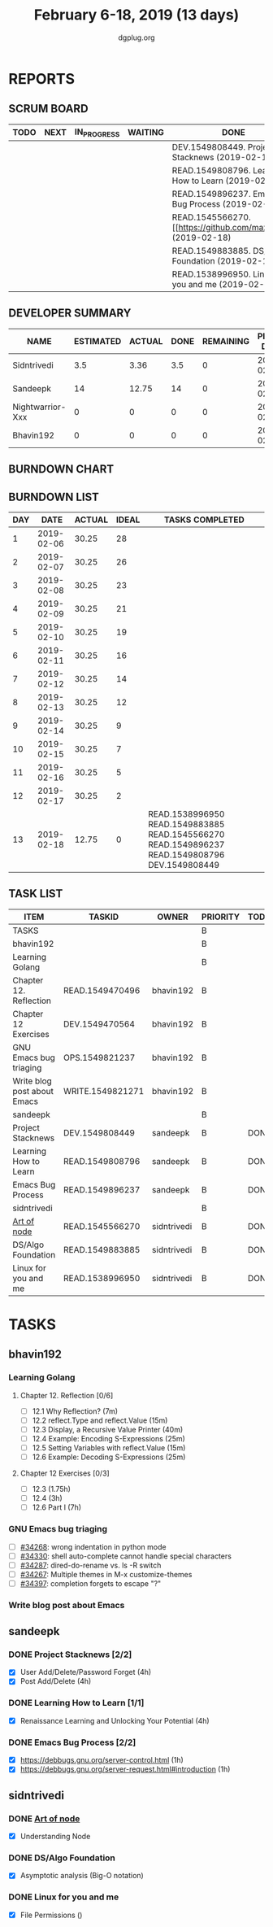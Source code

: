 #+TITLE: February 6-18, 2019 (13 days)
#+AUTHOR: dgplug.org
#+EMAIL: users@lists.dgplug.org
#+PROPERTY: Effort_ALL 0 0:05 0:10 0:30 1:00 2:00 3:00 4:00
#+COLUMNS: %35ITEM %TASKID %OWNER %3PRIORITY %TODO %5ESTIMATED{+} %3ACTUAL{+}
* REPORTS
** SCRUM BOARD
#+BEGIN: block-update-board
| TODO | NEXT | IN_PROGRESS | WAITING | DONE                                                         | CANCELED |
|------+------+-------------+---------+--------------------------------------------------------------+----------|
|      |      |             |         | DEV.1549808449. Project Stacknews (2019-02-18)               |          |
|      |      |             |         | READ.1549808796. Learning How to Learn (2019-02-18)          |          |
|      |      |             |         | READ.1549896237. Emacs Bug Process (2019-02-18)              |          |
|      |      |             |         | READ.1545566270. [[https://github.com/maxogden/ (2019-02-18) |          |
|      |      |             |         | READ.1549883885. DS/Algo Foundation (2019-02-18)             |          |
|      |      |             |         | READ.1538996950. Linux for you and me (2019-02-18)           |          |
#+END:
** DEVELOPER SUMMARY
#+BEGIN: block-update-summary
| NAME             | ESTIMATED | ACTUAL | DONE | REMAINING | PENCILS DOWN | PROGRESS   |
|------------------+-----------+--------+------+-----------+--------------+------------|
| Sidntrivedi      |       3.5 |   3.36 |  3.5 |         0 |   2019-02-21 | ########## |
| Sandeepk         |        14 |  12.75 |   14 |         0 |   2019-02-21 | ########## |
| Nightwarrior-Xxx |         0 |      0 |    0 |         0 |   2019-02-21 | ---------- |
| Bhavin192        |         0 |      0 |    0 |         0 |   2019-02-21 | ---------- |
#+END:
** BURNDOWN CHART
#+BEGIN: block-update-graph

#+END:
** BURNDOWN LIST
#+PLOT: title:"Burndown" ind:1 deps:(3 4) set:"term dumb" set:"xtics scale 0.5" set:"ytics scale 0.5" file:"burndown.plt" set:"xrange [0:13]"
#+BEGIN: block-update-burndown
| DAY |       DATE | ACTUAL | IDEAL | TASKS COMPLETED                                                                                |
|-----+------------+--------+-------+------------------------------------------------------------------------------------------------|
|   1 | 2019-02-06 |  30.25 |    28 |                                                                                                |
|   2 | 2019-02-07 |  30.25 |    26 |                                                                                                |
|   3 | 2019-02-08 |  30.25 |    23 |                                                                                                |
|   4 | 2019-02-09 |  30.25 |    21 |                                                                                                |
|   5 | 2019-02-10 |  30.25 |    19 |                                                                                                |
|   6 | 2019-02-11 |  30.25 |    16 |                                                                                                |
|   7 | 2019-02-12 |  30.25 |    14 |                                                                                                |
|   8 | 2019-02-13 |  30.25 |    12 |                                                                                                |
|   9 | 2019-02-14 |  30.25 |     9 |                                                                                                |
|  10 | 2019-02-15 |  30.25 |     7 |                                                                                                |
|  11 | 2019-02-16 |  30.25 |     5 |                                                                                                |
|  12 | 2019-02-17 |  30.25 |     2 |                                                                                                |
|  13 | 2019-02-18 |  12.75 |     0 | READ.1538996950 READ.1549883885 READ.1545566270 READ.1549896237 READ.1549808796 DEV.1549808449 |
#+END:
** TASK LIST
#+BEGIN: columnview :hlines 2 :maxlevel 5 :id "TASKS"
| ITEM                        | TASKID           | OWNER       | PRIORITY | TODO | ESTIMATED | ACTUAL |
|-----------------------------+------------------+-------------+----------+------+-----------+--------|
| TASKS                       |                  |             | B        |      |     30.25 |  16.11 |
|-----------------------------+------------------+-------------+----------+------+-----------+--------|
| bhavin192                   |                  |             | B        |      |     12.75 |        |
| Learning Golang             |                  |             | B        |      |      8.75 |        |
| Chapter 12. Reflection      | READ.1549470496  | bhavin192   | B        |      |         2 |        |
| Chapter 12 Exercises        | DEV.1549470564   | bhavin192   | B        |      |      6.75 |        |
| GNU Emacs bug triaging      | OPS.1549821237   | bhavin192   | B        |      |         2 |        |
| Write blog post about Emacs | WRITE.1549821271 | bhavin192   | B        |      |         2 |        |
|-----------------------------+------------------+-------------+----------+------+-----------+--------|
| sandeepk                    |                  |             | B        |      |        14 |  12.75 |
| Project Stacknews           | DEV.1549808449   | sandeepk    | B        | DONE |         8 |   7.33 |
| Learning How to Learn       | READ.1549808796  | sandeepk    | B        | DONE |         4 |   4.00 |
| Emacs Bug Process           | READ.1549896237  | sandeepk    | B        | DONE |         2 |   1.42 |
|-----------------------------+------------------+-------------+----------+------+-----------+--------|
| sidntrivedi                 |                  |             | B        |      |       3.5 |   3.36 |
| [[https://github.com/maxogden/art-of-node/#learn-node-interactively][Art of node]]                 | READ.1545566270  | sidntrivedi | B        | DONE |      0.75 |   1.00 |
| DS/Algo Foundation          | READ.1549883885  | sidntrivedi | B        | DONE |      1.75 |   1.63 |
| Linux for you and me        | READ.1538996950  | sidntrivedi | B        | DONE |         1 |   0.73 |
#+END:
* TASKS
  :PROPERTIES:
  :ID:       TASKS
  :SPRINTLENGTH: 13
  :SPRINTSTART: <2019-02-06 Wed>
  :wpd-bhavin192: 1
  :wpd-nightwarrior-xxx: 1.2
  :wpd-sandeepk: 1.2
  :wpd-sidntrivedi: 0.5
  :END:
** bhavin192
*** Learning Golang
**** Chapter 12. Reflection [0/6]
     :PROPERTIES:
     :ESTIMATED: 2
     :ACTUAL:
     :OWNER:    bhavin192
     :ID:       READ.1549470496
     :TASKID:   READ.1549470496
     :END:
     - [ ] 12.1 Why Reflection?                      (7m)
     - [ ] 12.2 reflect.Type and reflect.Value       (15m)
     - [ ] 12.3 Display, a Recursive Value Printer   (40m)
     - [ ] 12.4 Example: Encoding S-Expressions      (25m)
     - [ ] 12.5 Setting Variables with reflect.Value (15m)
     - [ ] 12.6 Example: Decoding S-Expressions      (25m)
**** Chapter 12 Exercises [0/3]
     :PROPERTIES:
     :ESTIMATED: 6.75
     :ACTUAL:
     :OWNER:    bhavin192
     :ID:       DEV.1549470564
     :TASKID:   DEV.1549470564
     :END:
     - [ ] 12.3        (1.75h)
     - [ ] 12.4        (3h)
     - [ ] 12.6 Part I (7h)
*** GNU Emacs bug triaging
    :PROPERTIES:
    :ESTIMATED: 2
    :ACTUAL:
    :OWNER:    bhavin192
    :ID:       OPS.1549821237
    :TASKID:   OPS.1549821237
    :END:
    - [ ] [[https://debbugs.gnu.org/cgi/bugreport.cgi?bug=34268][#34268]]: wrong indentation in python mode
    - [ ] [[https://debbugs.gnu.org/cgi/bugreport.cgi?bug=34330][#34330]]: shell auto-complete cannot handle special characters
    - [ ] [[https://debbugs.gnu.org/cgi/bugreport.cgi?bug=34287][#34287]]: dired-do-rename vs. ls -R switch
    - [ ] [[https://debbugs.gnu.org/cgi/bugreport.cgi?bug=34267][#34267]]: Multiple themes in M-x customize-themes
    - [ ] [[https://debbugs.gnu.org/cgi/bugreport.cgi?bug=34397][#34397]]: completion forgets to escape "?"
*** Write blog post about Emacs
    :PROPERTIES:
    :ESTIMATED: 2
    :ACTUAL:
    :OWNER:    bhavin192
    :ID:       WRITE.1549821271
    :TASKID:   WRITE.1549821271
    :END:
** sandeepk
*** DONE Project Stacknews [2/2]
    CLOSED: [2019-02-18 Mon 23:00]
    :PROPERTIES:
    :ESTIMATED: 8
    :ACTUAL:   7.33
    :OWNER: sandeepk
    :ID: DEV.1549808449
    :TASKID: DEV.1549808449
    :END:
    :LOGBOOK:
    CLOCK: [2019-02-17 Sun 16:00]--[2019-02-17 Sun 18:00] =>  2:00
    CLOCK: [2019-02-16 Sat 18:00]--[2019-02-16 Sat 19:00] =>  1:00
    CLOCK: [2019-02-10 Sun 16:00]--[2019-02-10 Sun 17:30] =>  1:30
    CLOCK: [2019-02-09 Sat 21:00]--[2019-02-09 Sat 22:20] =>  1:20
    CLOCK: [2019-02-09 Sat 13:00]--[2019-02-09 Sat 14:30] =>  1:30
    :END:
    - [X] User Add/Delete/Password Forget (4h)
    - [X] Post Add/Delete (4h)
*** DONE Learning How to Learn [1/1]
    CLOSED: [2019-02-18 Mon 23:00]
    :PROPERTIES:
    :ESTIMATED: 4
    :ACTUAL:   4.00
    :OWNER: sandeepk
    :ID: READ.1549808796
    :TASKID: READ.1549808796
    :END:
    :LOGBOOK:
    CLOCK: [2019-02-15 Fri 20:20]--[2019-02-15 Fri 21:30] =>  1:10
    CLOCK: [2019-02-13 Wed 20:00]--[2019-02-13 Wed 21:00] =>  1:00
    CLOCK: [2019-02-08 Fri 21:00]--[2019-02-08 Fri 21:50] =>  0:50
    CLOCK: [2019-02-07 Thu 20:30]--[2019-02-07 Thu 21:30] =>  1:00
    :END:
    - [X] Renaissance Learning and Unlocking Your Potential (4h)
*** DONE Emacs Bug Process [2/2]
    CLOSED: [2019-02-18 Mon 23:00]
    :PROPERTIES:
    :ESTIMATED: 2
    :ACTUAL:   1.42
    :OWNER: sandeepk
    :ID: READ.1549896237
    :TASKID: READ.1549896237
    :END:
    :LOGBOOK:
    CLOCK: [2019-02-17 Sun 12:00]--[2019-02-17 Sun 12:45] =>  0:45
    CLOCK: [2019-02-15 Fri 17:30]--[2019-02-15 Fri 18:10] =>  0:40
    :END:
    - [X] https://debbugs.gnu.org/server-control.html (1h)
    - [X] https://debbugs.gnu.org/server-request.html#introduction (1h)
** sidntrivedi
*** DONE [[https://github.com/maxogden/art-of-node/#learn-node-interactively][Art of node]]
    CLOSED: [2019-02-18 Mon 23:00]
    :PROPERTIES:
    :ESTIMATED: 0.75
    :ACTUAL:   1.00
    :OWNER: sidntrivedi
    :ID: READ.1545566270
    :TASKID: READ.1545566270
    :END:      
    :LOGBOOK:  
    CLOCK: [2019-02-18 Mon 19:55]--[2019-02-18 Mon 20:00] =>  0:05
    CLOCK: [2019-02-18 Mon 22:05]--[2019-02-18 Mon 23:00] =>  0:55
    :END:      
    - [X] Understanding Node
*** DONE DS/Algo Foundation
    CLOSED: [2019-02-18 Mon 23:00]
    :PROPERTIES:
    :ESTIMATED: 1.75
    :ACTUAL:   1.63
    :OWNER: sidntrivedi
    :ID: READ.1549883885
    :TASKID: READ.1549883885
    :END:      
    :LOGBOOK:  
    CLOCK: [2019-02-17 Sun 12:39]--[2019-02-17 Sun 13:16] =>  0:37
    CLOCK: [2019-02-14 Thu 19:17]--[2019-02-14 Thu 20:18] =>  1:01
    :END:      
    - [X] Asymptotic analysis (Big-O notation)
*** DONE Linux for you and me
    CLOSED: [2019-02-18 Mon 23:00]
    :PROPERTIES:
    :ESTIMATED: 1
    :ACTUAL:   0.73
    :OWNER: sidntrivedi
    :ID: READ.1538996950
    :TASKID: READ.1538996950
    :END:      
    :LOGBOOK:
    CLOCK: [2019-02-18 Mon 23:10]--[2019-02-18 Mon 23:54] =>  0:0
    :END:      
    - [X] File Permissions	()
      
